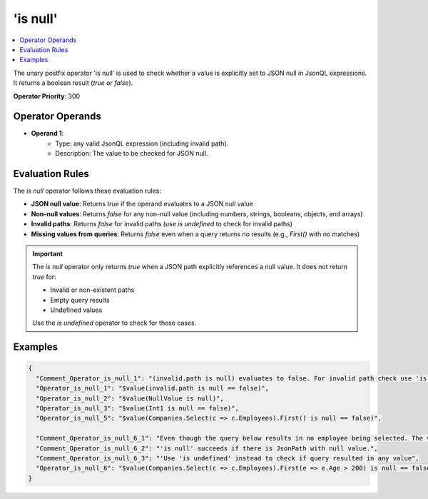 =========
'is null'
=========

.. contents::
   :local:
   :depth: 2
   
The unary postfix operator 'is null' is used to check whether a value is explicitly set to JSON null in JsonQL expressions. It returns a boolean result (`true` or `false`).

**Operator Priority**: 300

Operator Operands
=================

- **Operand 1**:    
    - Type: any valid JsonQL expression (including invalid path).
    - Description: The value to be checked for JSON null.

Evaluation Rules
================

The `is null` operator follows these evaluation rules:

- **JSON null value**: Returns `true` if the operand evaluates to a JSON null value
- **Non-null values**: Returns `false` for any non-null value (including numbers, strings, booleans, objects, and arrays)
- **Invalid paths**: Returns `false` for invalid paths (use `is undefined` to check for invalid paths)
- **Missing values from queries**: Returns `false` even when a query returns no results (e.g., `First()` with no matches)

.. important::
    The `is null` operator only returns `true` when a JSON path explicitly references a null value. It does not return `true` for:
    
    - Invalid or non-existent paths
    - Empty query results
    - Undefined values
    
    Use the `is undefined` operator to check for these cases.


Examples
========
    
.. sourcecode:: json

    {
      "Comment_Operator_is_null_1": "(invalid.path is null) evaluates to false. For invalid path check use 'is undefined' operator",
      "Operator_is_null_1": "$value(invalid.path is null == false)",
      "Operator_is_null_2": "$value(NullValue is null)",
      "Operator_is_null_3": "$value(Int1 is null == false)",
      "Operator_is_null_5": "$value(Companies.Select(c => c.Employees).First() is null == false)",

      "Comment_Operator_is_null_6_1": "Even though the query below results in no employee being selected. The value is not null",
      "Comment_Operator_is_null_6_2": "'is null' succeeds if there is JsonPath with null value.",
      "Comment_Operator_is_null_6_3": "'Use 'is undefined' instead to check if query resulted in any value",
      "Operator_is_null_6": "$value(Companies.Select(c => c.Employees).First(e => e.Age > 200) is null == false)"
    }
